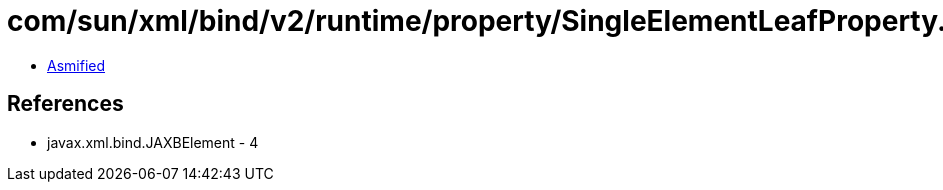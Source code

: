 = com/sun/xml/bind/v2/runtime/property/SingleElementLeafProperty.class

 - link:SingleElementLeafProperty-asmified.java[Asmified]

== References

 - javax.xml.bind.JAXBElement - 4
